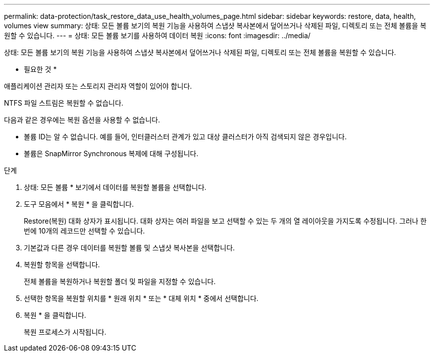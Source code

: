 ---
permalink: data-protection/task_restore_data_use_health_volumes_page.html 
sidebar: sidebar 
keywords: restore, data, health, volumes view 
summary: 상태: 모든 볼륨 보기의 복원 기능을 사용하여 스냅샷 복사본에서 덮어쓰거나 삭제된 파일, 디렉토리 또는 전체 볼륨을 복원할 수 있습니다. 
---
= 상태: 모든 볼륨 보기를 사용하여 데이터 복원
:icons: font
:imagesdir: ../media/


[role="lead"]
상태: 모든 볼륨 보기의 복원 기능을 사용하여 스냅샷 복사본에서 덮어쓰거나 삭제된 파일, 디렉토리 또는 전체 볼륨을 복원할 수 있습니다.

* 필요한 것 *

애플리케이션 관리자 또는 스토리지 관리자 역할이 있어야 합니다.

NTFS 파일 스트림은 복원할 수 없습니다.

다음과 같은 경우에는 복원 옵션을 사용할 수 없습니다.

* 볼륨 ID는 알 수 없습니다. 예를 들어, 인터클러스터 관계가 있고 대상 클러스터가 아직 검색되지 않은 경우입니다.
* 볼륨은 SnapMirror Synchronous 복제에 대해 구성됩니다.


.단계
. 상태: 모든 볼륨 * 보기에서 데이터를 복원할 볼륨을 선택합니다.
. 도구 모음에서 * 복원 * 을 클릭합니다.
+
Restore(복원) 대화 상자가 표시됩니다. 대화 상자는 여러 파일을 보고 선택할 수 있는 두 개의 열 레이아웃을 가지도록 수정됩니다. 그러나 한 번에 10개의 레코드만 선택할 수 있습니다.

. 기본값과 다른 경우 데이터를 복원할 볼륨 및 스냅샷 복사본을 선택합니다.
. 복원할 항목을 선택합니다.
+
전체 볼륨을 복원하거나 복원할 폴더 및 파일을 지정할 수 있습니다.

. 선택한 항목을 복원할 위치를 * 원래 위치 * 또는 * 대체 위치 * 중에서 선택합니다.
. 복원 * 을 클릭합니다.
+
복원 프로세스가 시작됩니다.



